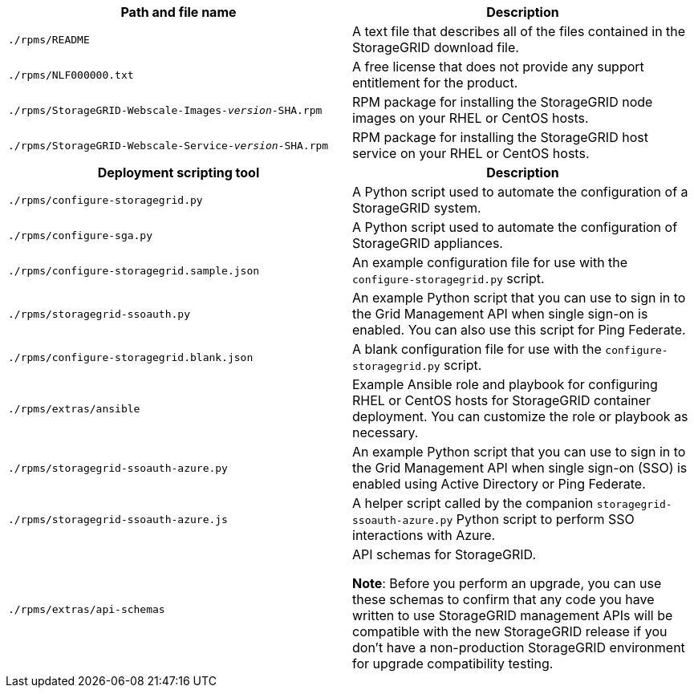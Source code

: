 //installation files for Red Hat Enterprise Linux - used in rhel, expand, maintain

[cols="1a,1a" options="header"]
|===
| Path and file name| Description

m|./rpms/README
|A text file that describes all of the files contained in the StorageGRID download file.

m|./rpms/NLF000000.txt
|A free license that does not provide any support entitlement for the product.

m|./rpms/StorageGRID-Webscale-Images-_version_-SHA.rpm
|RPM package for installing the StorageGRID node images on your RHEL or CentOS hosts.

m|./rpms/StorageGRID-Webscale-Service-_version_-SHA.rpm
|RPM package for installing the StorageGRID host service on your RHEL or CentOS hosts.

h|Deployment scripting tool h|Description

m|./rpms/configure-storagegrid.py
|A Python script used to automate the configuration of a StorageGRID system.

m|./rpms/configure-sga.py
|A Python script used to automate the configuration of StorageGRID appliances.

m|./rpms/configure-storagegrid.sample.json
|An example configuration file for use with the `configure-storagegrid.py` script.

m|./rpms/storagegrid-ssoauth.py
|An example Python script that you can use to sign in to the Grid Management API when single sign-on is enabled. You can also use this script for Ping Federate.

m|./rpms/configure-storagegrid.blank.json
|A blank configuration file for use with the `configure-storagegrid.py` script.

m|./rpms/extras/ansible
|Example Ansible role and playbook for configuring RHEL or CentOS hosts for StorageGRID container deployment. You can customize the role or playbook as necessary.

m|./rpms/storagegrid-ssoauth-azure.py
|An example Python script that you can use to sign in to the Grid Management API when single sign-on (SSO) is enabled using Active Directory or Ping Federate.

m|./rpms/storagegrid-ssoauth-azure.js
|A helper script called by the companion `storagegrid-ssoauth-azure.py` Python script to perform SSO interactions with Azure.   

m|./rpms/extras/api-schemas
|API schemas for StorageGRID.

*Note*: Before you perform an upgrade, you can use these schemas to confirm that any code you have written to use StorageGRID management APIs will be compatible with the new StorageGRID release if you don't have a non-production StorageGRID environment for upgrade compatibility testing.
|===